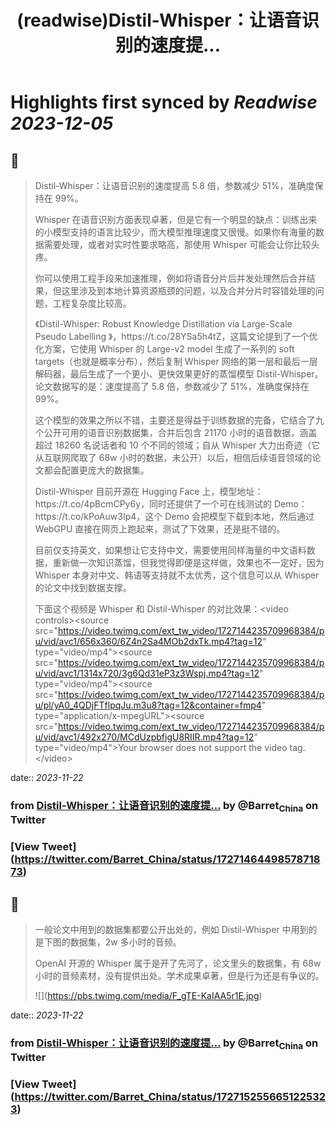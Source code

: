 :PROPERTIES:
:title: (readwise)Distil-Whisper：让语音识别的速度提...
:END:

:PROPERTIES:
:author: [[Barret_China on Twitter]]
:full-title: "Distil-Whisper：让语音识别的速度提..."
:category: [[tweets]]
:url: https://twitter.com/Barret_China/status/1727146449857871873
:image-url: https://pbs.twimg.com/profile_images/639253390522843136/c96rrAfr.jpg
:END:

* Highlights first synced by [[Readwise]] [[2023-12-05]]
** 📌
#+BEGIN_QUOTE
Distil-Whisper：让语音识别的速度提高 5.8 倍，参数减少 51%，准确度保持在 99%。

Whisper 在语音识别方面表现卓著，但是它有一个明显的缺点：训练出来的小模型支持的语言比较少，而大模型推理速度又很慢。如果你有海量的数据需要处理，或者对实时性要求略高，那使用 Whisper 可能会让你比较头疼。

你可以使用工程手段来加速推理，例如将语音分片后并发处理然后合并结果，但这里涉及到本地计算资源瓶颈的问题，以及合并分片时容错处理的问题，工程复杂度比较高。

《Distil-Whisper: Robust Knowledge Distillation via Large-Scale Pseudo Labelling
》，https://t.co/28YSa5h4tZ，这篇文论提到了一个优化方案，它使用 Whisper 的 Large-v2 model 生成了一系列的 soft targets（也就是概率分布），然后复制 Whisper 网络的第一层和最后一层解码器，最后生成了一个更小、更快效果更好的蒸馏模型 Distil-Whisper。论文数据写的是：速度提高了 5.8 倍，参数减少了 51%，准确度保持在 99%。

这个模型的效果之所以不错，主要还是得益于训练数据的完备，它结合了九个公开可用的语音识别数据集，合并后包含 21170 小时的语音数据，涵盖超过 18260 名说话者和 10 个不同的领域；自从 Whisper 大力出奇迹（它从互联网爬取了 68w 小时的数据，未公开）以后，相信后续语音领域的论文都会配置更庞大的数据集。

Distil-Whisper 目前开源在 Hugging Face 上，模型地址：https://t.co/4pBcmCPy6y，同时还提供了一个可在线测试的 Demo：https://t.co/kPoAuw3Ip4，这个 Demo 会把模型下载到本地，然后通过 WebGPU 直接在网页上跑起来，测试了下效果，还是挺不错的。

目前仅支持英文，如果想让它支持中文，需要使用同样海量的中文语料数据，重新做一次知识蒸馏，但我觉得即便是这样做，效果也不一定好，因为 Whisper 本身对中文、韩语等支持就不太优秀，这个信息可以从 Whisper 的论文中找到数据支撑。

下面这个视频是 Whisper 和 Distil-Whisper 的对比效果：<video controls><source src="https://video.twimg.com/ext_tw_video/1727144235709968384/pu/vid/avc1/656x360/6Z4n2Sa4MOb2dxTk.mp4?tag=12" type="video/mp4"><source src="https://video.twimg.com/ext_tw_video/1727144235709968384/pu/vid/avc1/1314x720/3g6Qd31eP3z3Wspj.mp4?tag=12" type="video/mp4"><source src="https://video.twimg.com/ext_tw_video/1727144235709968384/pu/pl/yA0_4QDjFTflpqJu.m3u8?tag=12&container=fmp4" type="application/x-mpegURL"><source src="https://video.twimg.com/ext_tw_video/1727144235709968384/pu/vid/avc1/492x270/MCdUzpbfigU8RIIR.mp4?tag=12" type="video/mp4">Your browser does not support the video tag.</video> 
#+END_QUOTE
    date:: [[2023-11-22]]
*** from _Distil-Whisper：让语音识别的速度提..._ by @Barret_China on Twitter
*** [View Tweet](https://twitter.com/Barret_China/status/1727146449857871873)
** 📌
#+BEGIN_QUOTE
一般论文中用到的数据集都要公开出处的，例如 Distil-Whisper 中用到的是下图的数据集，2w 多小时的音频。

OpenAI 开源的 Whisper 属于是开了先河了，论文里头的数据集，有 68w 小时的音频素材，没有提供出处。学术成果卓著，但是行为还是有争议的。 

![](https://pbs.twimg.com/media/F_gTE-KaIAA5r1E.jpg) 
#+END_QUOTE
    date:: [[2023-11-22]]
*** from _Distil-Whisper：让语音识别的速度提..._ by @Barret_China on Twitter
*** [View Tweet](https://twitter.com/Barret_China/status/1727152556651225323)